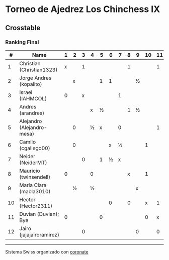 * Torneo de Ajedrez Los Chinchess IX

** Crosstable
*** Ranking Final
|  # | Name                       | 1 | 2 | 3 | 4 | 5 | 6 | 7 | 8 | 9 | 10 | 11 | 12 | Score | Ws | Solkoff | Rating | G/L |
|----+----------------------------+---+---+---+---+---+---+---+---+---+----+----+----+-------+----+---------+--------+-----|
|  1 | Christian (Christian1323)  | x |   | 1 |   |   |   |   | 1 |   |    |  1 |    |     3 |    | 4       |   1600 | +72 |
|  2 | Jorge Andres (kopalito)    |   | x |   |   | 1 | 1 |   |   | ½ |    |    |    |    2½ |    | 8½      |   1805 | +18 |
|  3 | Israel (IAHMCOL)           | 0 |   | x |   |   |   | 1 |   |   |    |    |  1 |     2 |    | 9½      |   1287 | +68 |
|  4 | Andres (arandres)          |   |   |   | x | ½ |   |   | 1 | ½ |    |    |    |     2 |    | 7       |   1825 | -12 |
|  5 | Alejandro (Alejandro-mesa) |   | 0 |   | ½ | x |   | 0 |   |   |    |  1 |    |    1½ |    | 13½     |   1517 | -11 |
|  6 | Camilo (cgallego00)        |   | 0 |   |   |   | x | ½ |   |   |  1 |    |    |    1½ |    | 12      |   1840 | -34 |
|  7 | Neider (NeiderMT)          |   |   | 0 |   | 1 | ½ | x |   |   |    |    |    |    1½ |  1 | 10      |   1604 |  -6 |
|  8 | Mauricio (twinsendell)     | 0 |   |   | 0 |   |   |   | x |   |  1 |    |    |     1 |  2 | 13½     |   1761 | -50 |
|  9 | Maria Clara (macla3010)    |   | ½ |   | ½ |   |   |   |   | x |    |    |  0 |     1 |  2 | 10      |   1480 | +31 |
| 10 | Hector (Hector2311)        |   |   |   |   |   | 0 |   | 0 |   |  x |  1 |    |     1 |  2 | 3½      |   1455 |  -4 |
| 11 | Duvian (Duvian); Bye       | 0 |   |   |   | 0 |   |   |   |   |  0 |  x |  0 |     0 |  4 | 13½     |   1788 | -34 |
| 12 | Jairo (jajajairoramirez)   |   |   | 0 |   |   |   |   |   | 0 |    |  0 |  x |     0 |  5 | 4½      |   1663 | -38 |

-----------
Sistema Swiss organizado con [[https://coronate.netlify.app/][coronate]]
